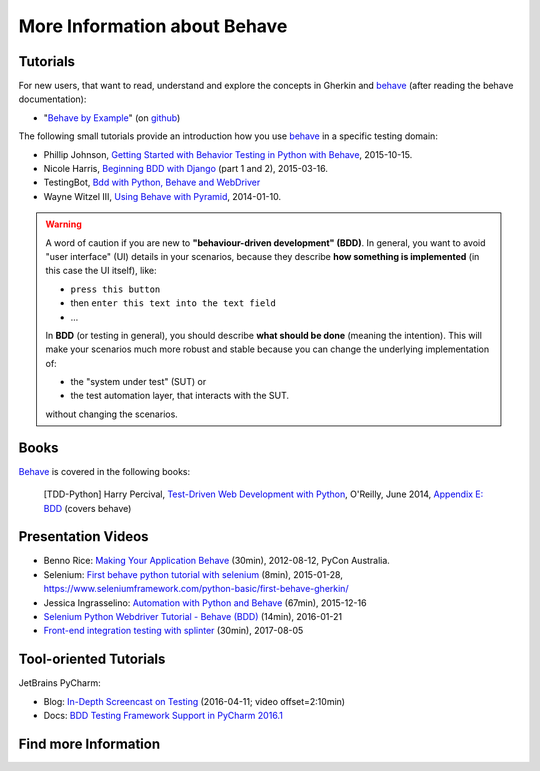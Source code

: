 .. _id.appendix.more_info:

More Information about Behave
==============================================================================


Tutorials
------------------------------------------------------------------------------

For new users, that want to read, understand and explore the concepts in Gherkin
and `behave`_ (after reading the behave documentation):

* "`Behave by Example <https://behave.github.io/behave.example/>`_"
  (on `github <https://github.com/behave/behave.example>`_)

The following small tutorials provide an introduction how you use `behave`_
in a specific testing domain:

* Phillip Johnson, `Getting Started with Behavior Testing in Python with Behave`_, 2015-10-15.
* Nicole Harris, `Beginning BDD with Django`_ (part 1 and 2), 2015-03-16.
* TestingBot, `Bdd with Python, Behave and WebDriver`_
* Wayne Witzel III, `Using Behave with Pyramid`_, 2014-01-10.

.. _`Getting Started with Behavior Testing in Python with Behave`: https://semaphoreci.com/community/tutorials/getting-started-with-behavior-testing-in-python-with-behave
.. _`Beginning BDD with Django`: https://whoisnicoleharris.com/2015/03/16/bdd-part-one.html
.. _`Bdd with Python, Behave and WebDriver`: https://testingbot.com/support/getting-started/behave.html
.. _`Using Behave with Pyramid`: https://active6.blogspot.com/2014/01/using-behave-with-pyramid.html

.. warning::

    A word of caution if you are new to **"behaviour-driven development" (BDD)**.
    In general, you want to avoid "user interface" (UI) details in your
    scenarios, because they describe **how something is implemented**
    (in this case the UI itself), like:

    * ``press this button``
    * then ``enter this text into the text field``
    * ...

    In **BDD** (or testing in general), you should describe **what should be done**
    (meaning the intention). This will make your scenarios much more robust
    and stable because you can change the underlying implementation of:

    * the "system under test" (SUT) or
    * the test automation layer, that interacts with the SUT.

    without changing the scenarios.


Books
------------------------------------------------------------------------------

`Behave`_ is covered in the following books:

..

    [TDD-Python] Harry Percival,
    `Test-Driven Web Development with Python`_, O'Reilly, June 2014,
    `Appendix E: BDD <https://chimera.labs.oreilly.com/books/1234000000754/ape.html>`_
    (covers behave)

.. _`Test-Driven Web Development with Python`: https://chimera.labs.oreilly.com/books/1234000000754


Presentation Videos
------------------------------------------------------------------------------

* Benno Rice: `Making Your Application Behave`_ (30min),
  2012-08-12, PyCon Australia.

* Selenium: `First behave python tutorial with selenium`_ (8min), 2015-01-28,
  https://www.seleniumframework.com/python-basic/first-behave-gherkin/

* Jessica Ingrasselino: `Automation with Python and Behave`_ (67min), 2015-12-16

* `Selenium Python Webdriver Tutorial - Behave (BDD)`_ (14min), 2016-01-21

* `Front-end integration testing with splinter`_ (30min), 2017-08-05


.. hidden:

    PREPARED:
    ---------------------

    .. ifconfig:: not supports_video

        * Benno Rice: `Making Your Application Behave`_ (30min),
          PyCon Australia, 2012-08-12

        * Selenium: `First behave python tutorial with selenium`_ (8min), 2015-01-28,
          https://www.seleniumframework.com/python-basic/first-behave-gherkin/

        * Jessica Ingrasselino: `Automation with Python and Behave`_ (67min), 2015-12-16

        * `Selenium Python Webdriver Tutorial - Behave (BDD)`_ (14min), 2016-01-21

        * `Front-end integration testing with splinter`_ (30min), 2017-08-05


        .. hint::

            Manually install `sphinxcontrib-youtube`_
            (from "youtube" subdirectory in sphinx-extensions bundle)
            to have embedded videos on this page (when this page is build).


    .. ifconfig:: supports_video

        Benno Rice: `Making Your Application Behave`_
        ~~~~~~~~~~~~~~~~~~~~~~~~~~~~~~~~~~~~~~~~~~~~~

        :Conference: PyCon Australia
        :Date: 2012-08-12
        :Duration: 30min

        ..  youtube:: u8BOKuNkmhg
            :width: 600
            :height: 400

        Selenium: `First behave python tutorial with selenium`_
        ~~~~~~~~~~~~~~~~~~~~~~~~~~~~~~~~~~~~~~~~~~~~~~~~~~~~~~

        :Date: 2015-01-28
        :Duration: 8min

        ..  youtube:: D24_QrGUCFk
            :width: 600
            :height: 400

        RELATED: https://www.seleniumframework.com/python-basic/what-is-python/

        Jessica Ingrasselino: `Automation with Python and Behave`_
        ~~~~~~~~~~~~~~~~~~~~~~~~~~~~~~~~~~~~~~~~~~~~~~~~~~~~~~~~~~

        :Date: 2015-12-16
        :Duration: 67min

        ..  youtube:: e78c7h6DRDQ
            :width: 600
            :height: 400

        `Selenium Python Webdriver Tutorial - Behave (BDD)`_
        ~~~~~~~~~~~~~~~~~~~~~~~~~~~~~~~~~~~~~~~~~~~~~~~~~~~~

        :Date: 2016-01-21
        :Duration: 14min

        ..  youtube:: mextSo0UExc
            :width: 600
            :height: 400

        Nick Coghlan: `Front-end integration testing with splinter`_
        ~~~~~~~~~~~~~~~~~~~~~~~~~~~~~~~~~~~~~~~~~~~~~~~~~~~~~~~~~~~~

        :Date: 2017-08-05
        :Duration: 30min

        ..  youtube:: HY0_RtTUfUg
            :width: 600
            :height: 400


.. _`Making Your Application Behave`: https://www.youtube.com/watch?v=u8BOKuNkmhg
.. _`First behave python tutorial with selenium`: https://www.youtube.com/watch?v=D24_QrGUCFk
.. _`Automation with Python and Behave`: https://www.youtube.com/watch?v=e78c7h6DRDQ
.. _`Selenium Python Webdriver Tutorial - Behave (BDD)`: https://www.youtube.com/watch?v=mextSo0UExc
.. _`Front-end integration testing with splinter`: https://pyvideo.org/pycon-au-2017/front-end-integration-testing-with-splinter.html

.. _sphinxcontrib-youtube: https://bitbucket.org/birkenfeld/sphinx-contrib


Tool-oriented Tutorials
------------------------------------------------------------------------------

JetBrains PyCharm:

* Blog: `In-Depth Screencast on Testing`_ (2016-04-11; video offset=2:10min)
* Docs: `BDD Testing Framework Support in PyCharm 2016.1
  <https://www.jetbrains.com/help/pycharm/2016.1/bdd-testing-framework.html>`_


.. _`Getting Started with PyCharm`: https://www.youtube.com/playlist?list=PLQ176FUIyIUZ1mwB-uImQE-gmkwzjNLjP
.. _`PyCharm In-Depth: Testing`: https://youtu.be/nmBbR97Vsv8?list=PLQ176FUIyIUZ1mwB-uImQE-gmkwzjNLjP
.. _`In-Depth Screencast on Testing`: https://blog.jetbrains.com/pycharm/2016/04/in-depth-screencast-on-testing/



Find more Information
------------------------------------------------------------------------------

.. seealso::

    * google:`python-behave examples <https://www.google.com/?q=python-behave%20examples>`_
    * google:`python-behave tutorials <https://www.google.com/?q=python-behave%20tutorials>`_
    * google:`python-behave videos <https://www.google.com/?q=python-behave%20videos>`_


.. _Behave:     https://github.com/behave/behave
.. _behave:     https://github.com/behave/behave
.. _behave4cmd: https://github.com/behave/behave4cmd
.. _behave-django: https://github.com/behave/behave-django
.. _Selenium:   https://docs.seleniumhq.org/
